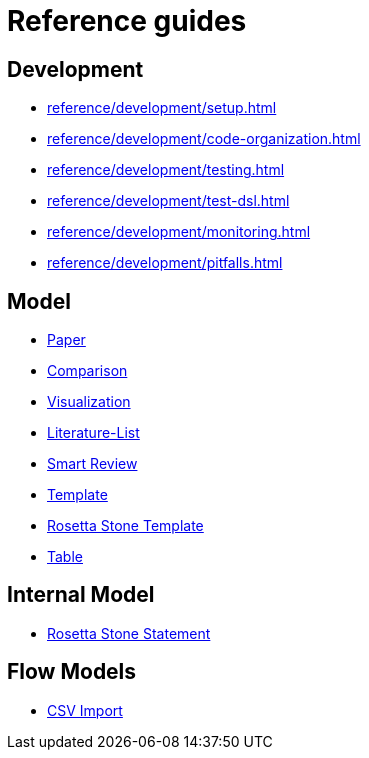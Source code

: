 = Reference guides

== Development

* xref:reference/development/setup.adoc[]
* xref:reference/development/code-organization.adoc[]
* xref:reference/development/testing.adoc[]
* xref:reference/development/test-dsl.adoc[]
* xref:reference/development/monitoring.adoc[]
* xref:reference/development/pitfalls.adoc[]

== Model

* xref:reference/model/paper-model.adoc[Paper]
* xref:reference/model/comparison-model.adoc[Comparison]
* xref:reference/model/visualization-model.adoc[Visualization]
* xref:reference/model/literature-list-model.adoc[Literature-List]
* xref:reference/model/smart-review-model.adoc[Smart Review]
* xref:reference/model/template-model.adoc[Template]
* xref:reference/model/rosetta-stone-template-model.adoc[Rosetta Stone Template]
* xref:reference/model/csvw-table-model.adoc[Table]

== Internal Model

* xref:reference/internal-model/rosetta-stone-statement-model.adoc[Rosetta Stone Statement]

== Flow Models

* xref:reference/flow-models/csv-import-flow-model.adoc[CSV Import]
